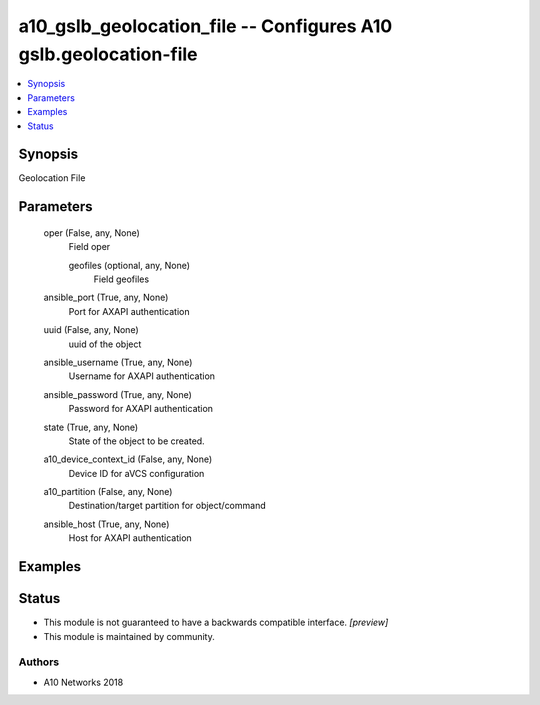 .. _a10_gslb_geolocation_file_module:


a10_gslb_geolocation_file -- Configures A10 gslb.geolocation-file
=================================================================

.. contents::
   :local:
   :depth: 1


Synopsis
--------

Geolocation File






Parameters
----------

  oper (False, any, None)
    Field oper


    geofiles (optional, any, None)
      Field geofiles



  ansible_port (True, any, None)
    Port for AXAPI authentication


  uuid (False, any, None)
    uuid of the object


  ansible_username (True, any, None)
    Username for AXAPI authentication


  ansible_password (True, any, None)
    Password for AXAPI authentication


  state (True, any, None)
    State of the object to be created.


  a10_device_context_id (False, any, None)
    Device ID for aVCS configuration


  a10_partition (False, any, None)
    Destination/target partition for object/command


  ansible_host (True, any, None)
    Host for AXAPI authentication









Examples
--------

.. code-block:: yaml+jinja

    





Status
------




- This module is not guaranteed to have a backwards compatible interface. *[preview]*


- This module is maintained by community.



Authors
~~~~~~~

- A10 Networks 2018

